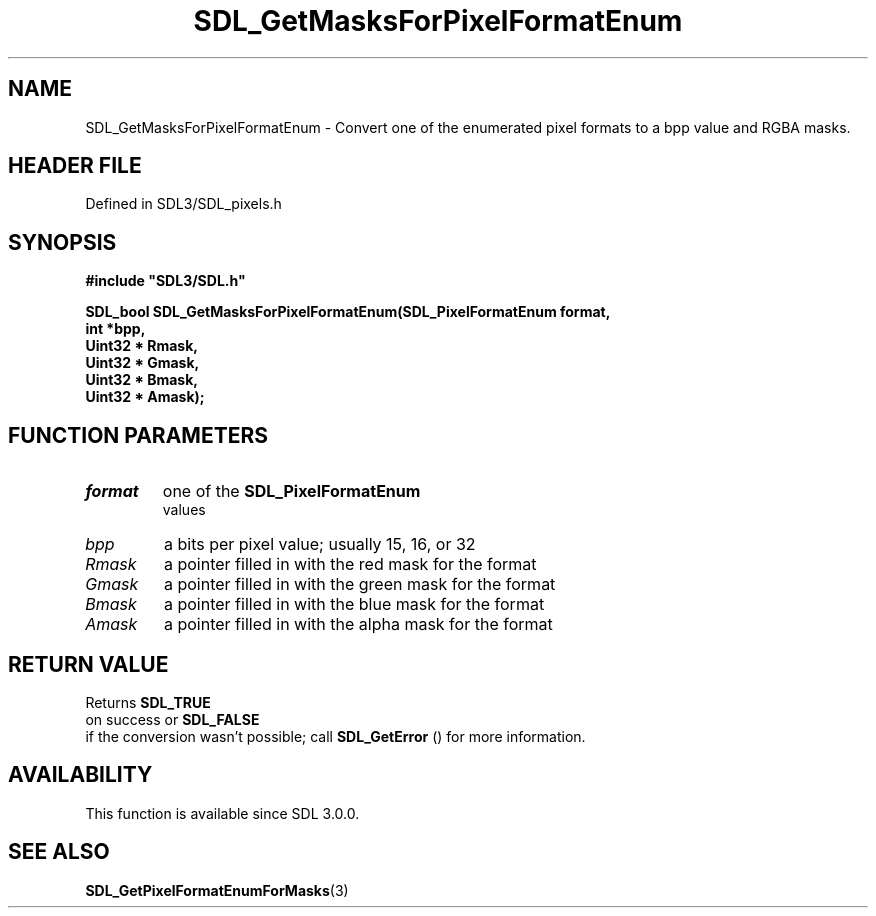 .\" This manpage content is licensed under Creative Commons
.\"  Attribution 4.0 International (CC BY 4.0)
.\"   https://creativecommons.org/licenses/by/4.0/
.\" This manpage was generated from SDL's wiki page for SDL_GetMasksForPixelFormatEnum:
.\"   https://wiki.libsdl.org/SDL_GetMasksForPixelFormatEnum
.\" Generated with SDL/build-scripts/wikiheaders.pl
.\"  revision SDL-prerelease-3.1.1-227-gd42d66149
.\" Please report issues in this manpage's content at:
.\"   https://github.com/libsdl-org/sdlwiki/issues/new
.\" Please report issues in the generation of this manpage from the wiki at:
.\"   https://github.com/libsdl-org/SDL/issues/new?title=Misgenerated%20manpage%20for%20SDL_GetMasksForPixelFormatEnum
.\" SDL can be found at https://libsdl.org/
.de URL
\$2 \(laURL: \$1 \(ra\$3
..
.if \n[.g] .mso www.tmac
.TH SDL_GetMasksForPixelFormatEnum 3 "SDL 3.1.1" "SDL" "SDL3 FUNCTIONS"
.SH NAME
SDL_GetMasksForPixelFormatEnum \- Convert one of the enumerated pixel formats to a bpp value and RGBA masks\[char46]
.SH HEADER FILE
Defined in SDL3/SDL_pixels\[char46]h

.SH SYNOPSIS
.nf
.B #include \(dqSDL3/SDL.h\(dq
.PP
.BI "SDL_bool SDL_GetMasksForPixelFormatEnum(SDL_PixelFormatEnum format,
.BI "                                    int *bpp,
.BI "                                    Uint32 * Rmask,
.BI "                                    Uint32 * Gmask,
.BI "                                    Uint32 * Bmask,
.BI "                                    Uint32 * Amask);
.fi
.SH FUNCTION PARAMETERS
.TP
.I format
one of the 
.BR SDL_PixelFormatEnum
 values
.TP
.I bpp
a bits per pixel value; usually 15, 16, or 32
.TP
.I Rmask
a pointer filled in with the red mask for the format
.TP
.I Gmask
a pointer filled in with the green mask for the format
.TP
.I Bmask
a pointer filled in with the blue mask for the format
.TP
.I Amask
a pointer filled in with the alpha mask for the format
.SH RETURN VALUE
Returns 
.BR SDL_TRUE
 on success or 
.BR SDL_FALSE
 if the
conversion wasn't possible; call 
.BR SDL_GetError
() for more
information\[char46]

.SH AVAILABILITY
This function is available since SDL 3\[char46]0\[char46]0\[char46]

.SH SEE ALSO
.BR SDL_GetPixelFormatEnumForMasks (3)
